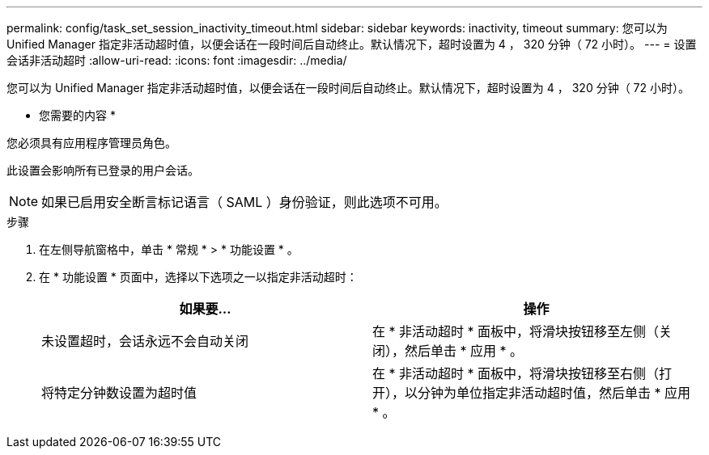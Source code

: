 ---
permalink: config/task_set_session_inactivity_timeout.html 
sidebar: sidebar 
keywords: inactivity, timeout 
summary: 您可以为 Unified Manager 指定非活动超时值，以便会话在一段时间后自动终止。默认情况下，超时设置为 4 ， 320 分钟（ 72 小时）。 
---
= 设置会话非活动超时
:allow-uri-read: 
:icons: font
:imagesdir: ../media/


[role="lead"]
您可以为 Unified Manager 指定非活动超时值，以便会话在一段时间后自动终止。默认情况下，超时设置为 4 ， 320 分钟（ 72 小时）。

* 您需要的内容 *

您必须具有应用程序管理员角色。

此设置会影响所有已登录的用户会话。

[NOTE]
====
如果已启用安全断言标记语言（ SAML ）身份验证，则此选项不可用。

====
.步骤
. 在左侧导航窗格中，单击 * 常规 * > * 功能设置 * 。
. 在 * 功能设置 * 页面中，选择以下选项之一以指定非活动超时：
+
[cols="2*"]
|===
| 如果要... | 操作 


 a| 
未设置超时，会话永远不会自动关闭
 a| 
在 * 非活动超时 * 面板中，将滑块按钮移至左侧（关闭），然后单击 * 应用 * 。



 a| 
将特定分钟数设置为超时值
 a| 
在 * 非活动超时 * 面板中，将滑块按钮移至右侧（打开），以分钟为单位指定非活动超时值，然后单击 * 应用 * 。

|===

